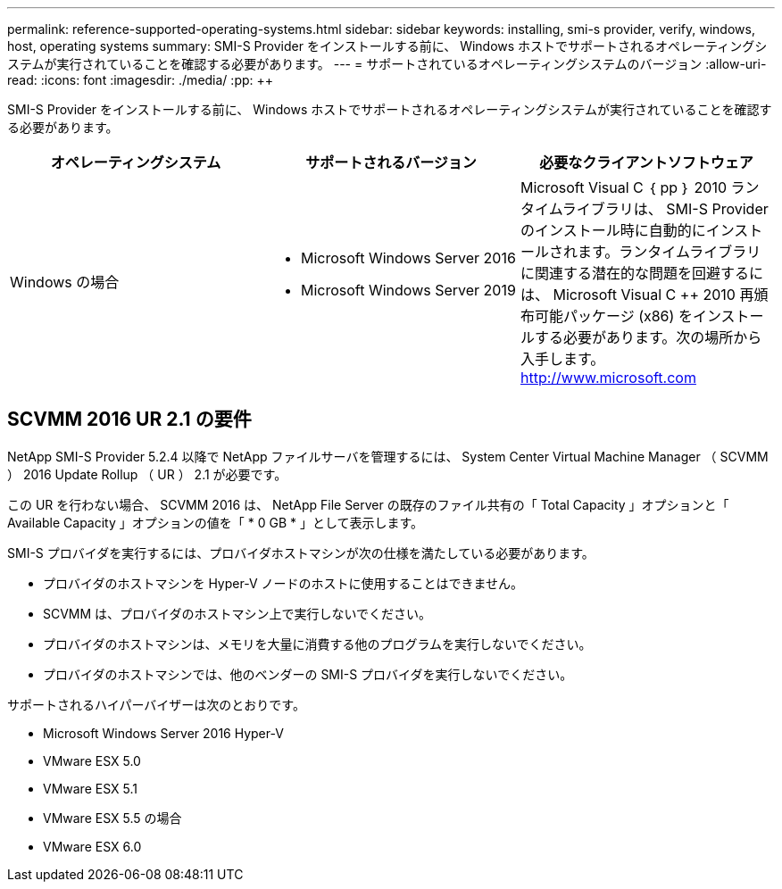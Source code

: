 ---
permalink: reference-supported-operating-systems.html 
sidebar: sidebar 
keywords: installing, smi-s provider, verify, windows, host, operating systems 
summary: SMI-S Provider をインストールする前に、 Windows ホストでサポートされるオペレーティングシステムが実行されていることを確認する必要があります。 
---
= サポートされているオペレーティングシステムのバージョン
:allow-uri-read: 
:icons: font
:imagesdir: ./media/
:pp: &#43;&#43;


[role="lead"]
SMI-S Provider をインストールする前に、 Windows ホストでサポートされるオペレーティングシステムが実行されていることを確認する必要があります。

[cols="3*"]
|===
| オペレーティングシステム | サポートされるバージョン | 必要なクライアントソフトウェア 


 a| 
Windows の場合
 a| 
* Microsoft Windows Server 2016
* Microsoft Windows Server 2019

 a| 
Microsoft Visual C ｛ pp ｝ 2010 ランタイムライブラリは、 SMI-S Provider のインストール時に自動的にインストールされます。ランタイムライブラリに関連する潜在的な問題を回避するには、 Microsoft Visual C {pp} 2010 再頒布可能パッケージ (x86) をインストールする必要があります。次の場所から入手します。 http://www.microsoft.com[]

|===


== SCVMM 2016 UR 2.1 の要件

NetApp SMI-S Provider 5.2.4 以降で NetApp ファイルサーバを管理するには、 System Center Virtual Machine Manager （ SCVMM ） 2016 Update Rollup （ UR ） 2.1 が必要です。

この UR を行わない場合、 SCVMM 2016 は、 NetApp File Server の既存のファイル共有の「 Total Capacity 」オプションと「 Available Capacity 」オプションの値を「 * 0 GB * 」として表示します。

SMI-S プロバイダを実行するには、プロバイダホストマシンが次の仕様を満たしている必要があります。

* プロバイダのホストマシンを Hyper-V ノードのホストに使用することはできません。
* SCVMM は、プロバイダのホストマシン上で実行しないでください。
* プロバイダのホストマシンは、メモリを大量に消費する他のプログラムを実行しないでください。
* プロバイダのホストマシンでは、他のベンダーの SMI-S プロバイダを実行しないでください。


サポートされるハイパーバイザーは次のとおりです。

* Microsoft Windows Server 2016 Hyper-V
* VMware ESX 5.0
* VMware ESX 5.1
* VMware ESX 5.5 の場合
* VMware ESX 6.0

